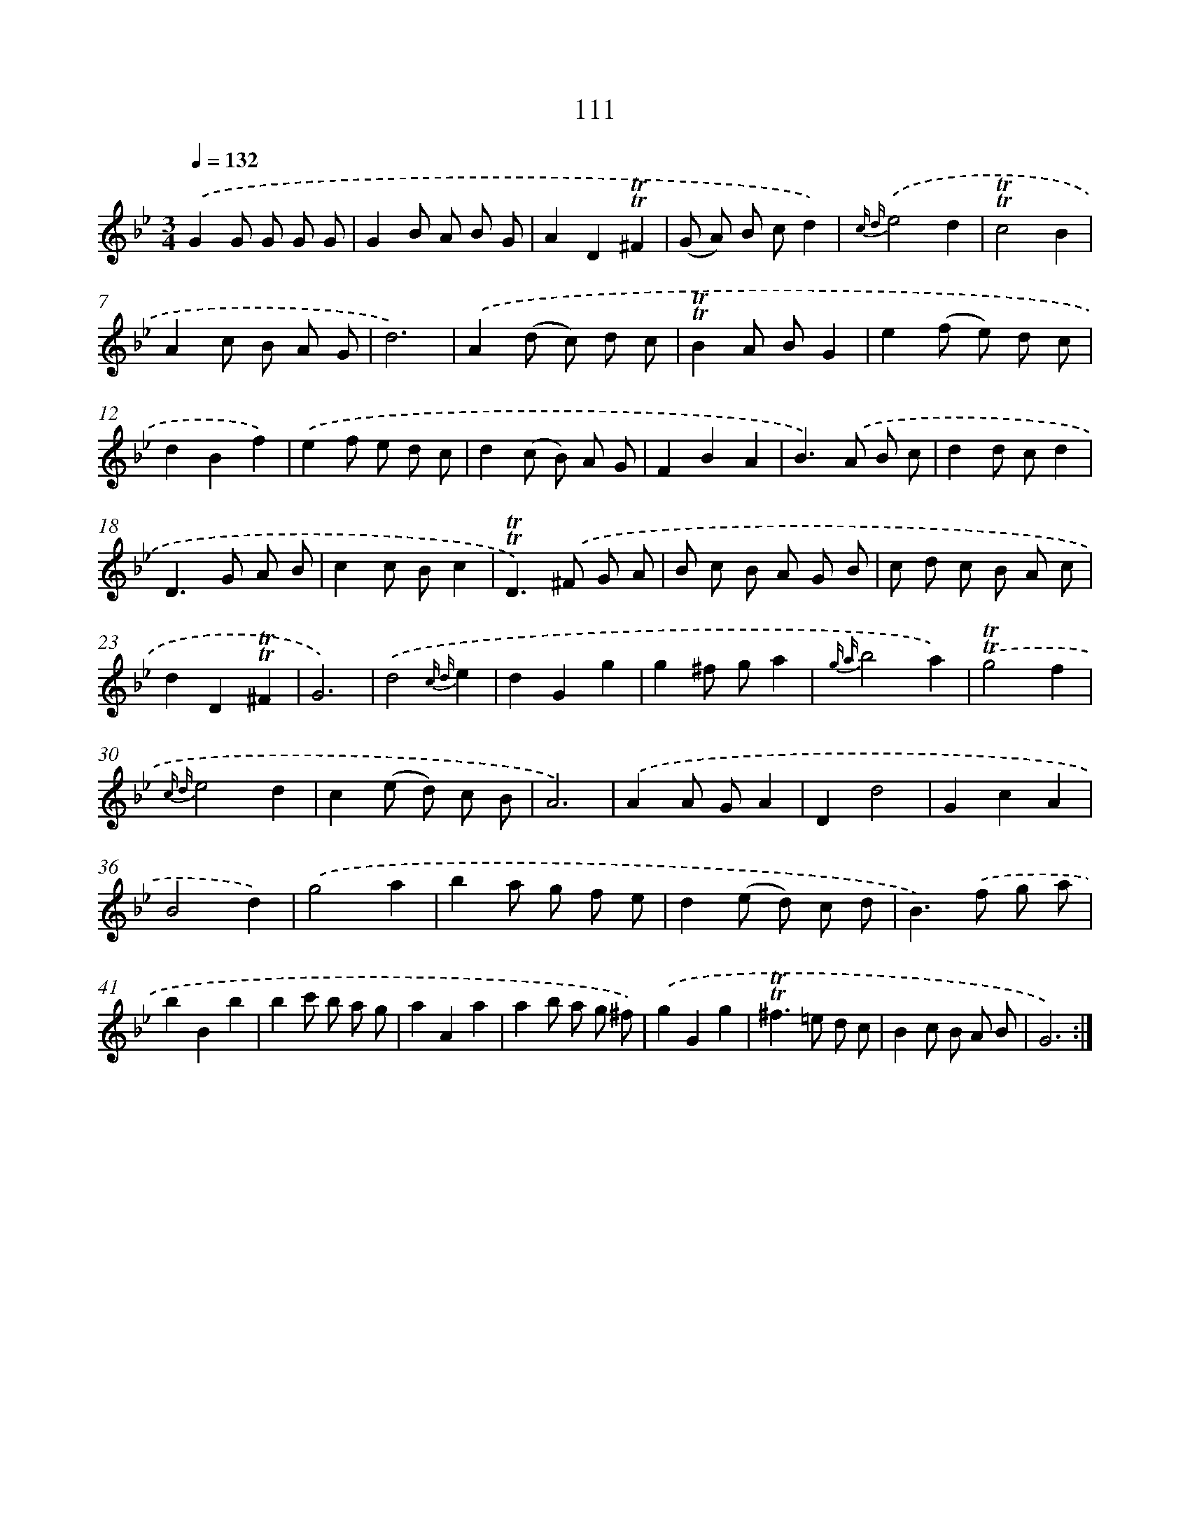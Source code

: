 X: 15630
T: 111
%%abc-version 2.0
%%abcx-abcm2ps-target-version 5.9.1 (29 Sep 2008)
%%abc-creator hum2abc beta
%%abcx-conversion-date 2018/11/01 14:37:55
%%humdrum-veritas 1389447348
%%humdrum-veritas-data 787850682
%%continueall 1
%%barnumbers 0
L: 1/8
M: 3/4
Q: 1/4=132
K: Bb clef=treble
.('G2G G G G |
G2B A B G |
A2D2!trill!!trill!^F2 |
(G A) B cd2) |
{c d}.('e4d2 |
!trill!!trill!c4B2 |
A2c B A G |
d6) |
.('A2(d c) d c |
!trill!!trill!B2A BG2 |
e2(f e) d c |
d2B2f2) |
.('e2f e d c |
d2(c B) A G |
F2B2A2 |
B2>).('A2 B c |
d2d cd2 |
D2>G2 A B |
c2c Bc2 |
!trill!!trill!D2>).('^F2 G A |
B c B A G B |
c d c B A c |
d2D2!trill!!trill!^F2 |
G6) |
.('d4{c d}e2 |
d2G2g2 |
g2^f ga2 |
{g a}b4a2) |
.('!trill!!trill!g4f2 |
{c d}e4d2 |
c2(e d) c B |
A6) |
.('A2A GA2 |
D2d4 |
G2c2A2 |
B4d2) |
.('g4a2 |
b2a g f e |
d2(e d) c d |
B2>).('f2 g a |
b2B2b2 |
b2c' b a g |
a2A2a2 |
a2b a g ^f) |
.('g2G2g2 |
!trill!!trill!^f2>=e2 d c |
B2c B A B |
G6) :|]
